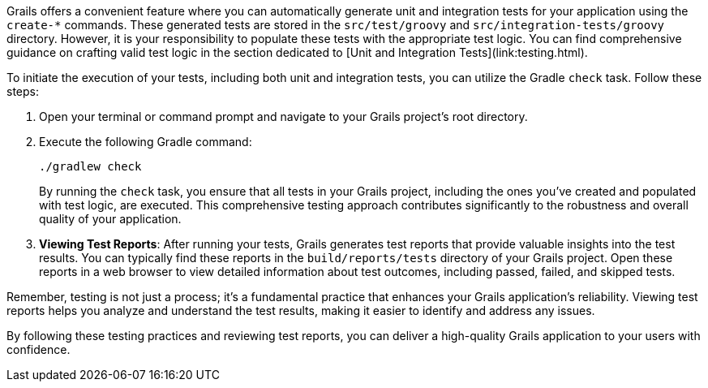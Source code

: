 Grails offers a convenient feature where you can automatically generate unit and integration tests for your application using the `create-*` commands. These generated tests are stored in the `src/test/groovy` and `src/integration-tests/groovy` directory. However, it is your responsibility to populate these tests with the appropriate test logic. You can find comprehensive guidance on crafting valid test logic in the section dedicated to [Unit and Integration Tests](link:testing.html).

To initiate the execution of your tests, including both unit and integration tests, you can utilize the Gradle `check` task. Follow these steps:

1. Open your terminal or command prompt and navigate to your Grails project's root directory.

2. Execute the following Gradle command:

+
[source,shell]
----
./gradlew check
----

+
By running the `check` task, you ensure that all tests in your Grails project, including the ones you've created and populated with test logic, are executed. This comprehensive testing approach contributes significantly to the robustness and overall quality of your application.

3. **Viewing Test Reports**: After running your tests, Grails generates test reports that provide valuable insights into the test results. You can typically find these reports in the `build/reports/tests` directory of your Grails project. Open these reports in a web browser to view detailed information about test outcomes, including passed, failed, and skipped tests.

Remember, testing is not just a process; it's a fundamental practice that enhances your Grails application's reliability. Viewing test reports helps you analyze and understand the test results, making it easier to identify and address any issues.

By following these testing practices and reviewing test reports, you can deliver a high-quality Grails application to your users with confidence.
